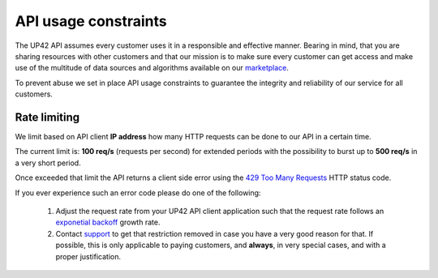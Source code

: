 .. meta::
   :description: UP42 reference: API usage constraints
   :keywords: api, rate limiting, constraints, resource control


.. _api-usage-constraints:

=======================
 API usage constraints
=======================

The UP42 API assumes every customer uses it in a responsible and
effective manner. Bearing in mind, that you are sharing resources with
other customers and that our mission is to make sure every customer
can get access and make use of the multitude of data sources and algorithms
available on our `marketplace <https://marketplace.up42.com>`_.

To prevent abuse we set in place API usage constraints to guarantee
the integrity and reliability of our service for all customers.

Rate limiting
=============

We limit based on API client **IP address** how many HTTP requests can be
done to our API in a certain time.

The current limit is: **100 req/s** (requests per second) for extended
periods with the possibility to burst up to **500 req/s** in a very
short period.

Once exceeded that limit the API returns a client side  error using the `429
Too Many Requests <https://httpstatuses.com/429>`_ HTTP status code.

If you ever experience such an error code please do one of the
following:

 1. Adjust the request rate from your UP42 API client application such
    that the request rate follows an `exponetial backoff
    <https://en.wikipedia.org/wiki/Exponential_backoff>`_ growth rate.
 2. Contact `support <mailto:support@up42.com>`_ to get that
    restriction removed in case you have a very good reason for
    that. If possible, this is only applicable to paying customers,
    and **always**, in very special cases, and with a proper justification.
